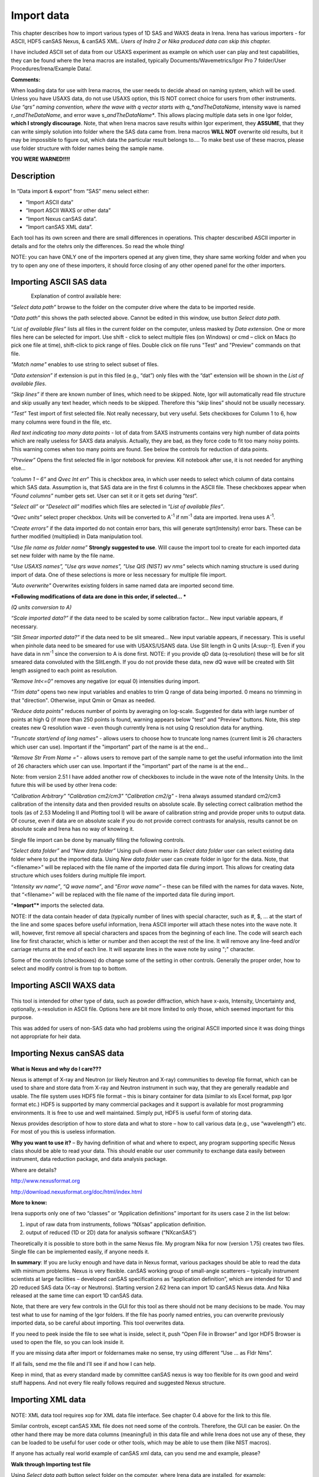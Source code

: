 Import data
===========

This chapter describes how to import various types of 1D SAS and WAXS deata in Irena. Irena has various importers - for ASCII, HDF5 canSAS Nexus, & canSAS XML. *Users of Indra 2 or Nika produced data can skip this chapter.*

I have included ASCII set of data from our USAXS experiment as example
on which user can play and test capabilities, they can be found where the Irena macros are installed, typically Documents/Wavemetrics/Igor Pro 7 folder/User Procedures/Irena/Example Data/.

**Comments:**

When loading data for use with Irena macros, the user needs to decide
ahead on naming system, which will be used. Unless you have USAXS data,
do not use USAXS option, this IS NOT correct choice for users from other
instruments. *Use “qrs” naming convention, where the wave with q vector
starts with q\_\ *andTheDataName*, intensity wave is named
r\_\ *andTheDataName*, and error wave s\_\ *andTheDataName**. This
allows placing multiple data sets in one Igor folder, **which I strongly
discourage**. Note, that when Irena macros save results within Igor
experiment, they **ASSUME**, that they can write simply solution into
folder where the SAS data came from. Irena macros **WILL NOT** overwrite
old results, but it may be impossible to figure out, which data the
particular result belongs to…. To make best use of these macros, please
use folder structure with folder names being the sample name.

**YOU WERE WARNED!!!!**

Description
-----------

.. figure:: media/ImportData1.png
        :align: center
        :width: 280px

In “Data import & export” from “SAS” menu select either:

-  “Import ASCII data”

-  “Import ASCII WAXS or other data”

-  “Import Nexus canSAS data”.

-  “Import canSAS XML data”.

Each tool has its own screen and there are small differences in operations. This chapter descxribed ASCII importer in details and for the otehrs only the differences. So read the whole thing!

NOTE: you can have ONLY one of the importers opened at any given time,
they share same working folder and when you try to open any one of these
importers, it should force closing of any other opened panel for the
other importers.

Importing ASCII SAS data
------------------------

.. figure:: media/ImportData2.png
        :align: left
        :width: 380px

Explanation of control available here:

“\ *Select data path”* browse to the folder on the computer drive where
the data to be imported reside.

“\ *Data path”* this shows the path selected above. Cannot be edited in
this window, use button *Select data path*.

“\ *List of available files”* lists all files in the current folder on
the computer, unless masked by *Data extension*. One or more files here
can be selected for import. Use shift - click to select multiple files
(on Windows) or cmd – click on Macs (to pick one file at time),
shift-click to pick range of files. Double click on file runs "Test" and
"Preview" commands on that file.

*"Match name"* enables to use string to select subset of files.

“\ *Data extension”* if extension is put in this filed (e.g., “dat”)
only files with the “dat” extension will be shown in the *List of
available files*.

*“Skip lines”* if there are known number of lines, which need to be
skipped. Note, Igor will automatically read file structure and skip
usually any text header, which needs to be skipped. Therefore this “skip
lines” should not be usually necessary.

*“Test”* Test import of first selected file. Not really necessary, but
very useful. Sets checkboxes for Column 1 to 6, how many columns were
found in the file, etc.

*Red text indicating too many data points* - lot of data from SAXS
instruments contains very high number of data points which are really
useless for SAXS data analysis. Actually, they are bad, as they force
code to fit too many noisy points. This warning comes when too many
points are found. See below the controls for reduction of data points.

*“Preview”* Opens the first selected file in Igor notebook for
preview. Kill notebook after use, it is not needed for anything else…

*“column 1 – 6”* and *Qvec Int err*\ ” This is checkbox area, in which
user needs to select which column of data contains which SAS data.
Assumption is, that SAS data are in the first 6 columns in the ASCII
file. These checkboxes appear when “\ *Found columns”* number gets set.
User can set it or it gets set during “\ *test*\ ”.

”\ *Select all”* or “\ *Deselect all”* modifies which files are selected
in “\ *List of available files”*.

*“Qvec units”* select proper checkbox. Units will be converted to
A\ :sup:`-1` if nm\ :sup:`-1` data are imported. Irena uses
A\ :sup:`-1`.

“\ *Create errors”* if the data imported do not contain error bars, this
will generate sqrt(Intensity) error bars. These can be further modified
(multiplied) in Data manipulation tool.

“\ *Use file name as folder name”* **Strongly suggested to use**. Will
cause the import tool to create for each imported data set new folder
with name by the file name.

“\ *Use USAXS names”,* ”\ *Use qrs wave names”, "Use QIS (NIST) wv nms"*
selects which naming structure is used during import of data. One of
these selections is more or less necessary for multiple file import.

*"Auto overwrite"* Overwrites existing folders in same named data are
imported second time.

***Following modifications of data are done in this order, if selected…
***

*(Q units conversion to A)*

*“Scale imported data?”* if the data need to be scaled by some
calibration factor… New input variable appears, if necessary.

*“Slit Smear imported data?”* if the data need to be slit smeared… New
input variable appears, if necessary. This is useful when pinhole data
need to be smeared for use with USAXS/USANS data. Use Slit length in Q
units [A:sup:`-1`]. Even if you have data in nm\ :sup:`-1` since the
conversion to A is done first. NOTE: if you provide qD data
(q-resolution) these will be for slit smeared data convoluted with the
SlitLength. If you do not provide these data, new dQ wave will be
created with Slit length assigned to each point as resolution.

*"Remove Int<=0"* removes any negative (or equal 0) intensities during
import.

*"Trim data"* opens two new input variables and enables to trim Q range
of data being imported. 0 means no trimming in that "direction".
Otherwise, input Qmin or Qmax as needed.

*"Reduce data points"* reduces number of points by averaging on
log-scale. Suggested for data with large number of points at high Q (if
more than 250 points is found, warning appears below "test" and
"Preview" buttons. Note, this step creates new Q resolution wave - even
though currently Irena is not using Q resolution data for anything.

*"Truncate start/end of long names"* - allows users to choose how to
truncate long names (current limit is 26 characters which user can use).
Important if the "important" part of the name is at the end...

*"Remove Str From Name ="* - allows users to remove part of the sample
name to get the useful information into the limit of 26 characters which
user can use. Important if the "important" part of the name is at the
end...

Note: from version 2.51 I have added another row of checkboxes to
include in the wave note of the Intensity Units. In the future this will
be used by other Irena code:

*"Calibration Arbitrary"* *"Calibration cm2/cm3"* *"Calibration cm2/g"*
- Irena always assumed standard cm2/cm3 calibration of the intensity
data and then provided results on absolute scale. By selecting correct
calibration method the tools (as of 2.53 Modeling II and Plotting tool
I) will be aware of calibration string and provide proper units to
output data. Of course, even if data are on absolute scale if you do not
provide correct contrasts for analysis, results cannot be on absolute
scale and Irena has no way of knowing it.

Single file import can be done by manually filling the following
controls.

“\ *Select data folder”* and “\ *New data folder”* Using pull-down menu
in *Select data folder* user can select existing data folder where to
put the imported data. Using *New data folder* user can create folder in
Igor for the data. Note, that “<filename>” will be replaced with the
file name of the imported data file during import. This allows for
creating data structure which uses folders during multiple file import.

“\ *Intensity wv name”*, “\ *Q wave name”*, and “\ *Error wave name”* –
these can be filled with the names for data waves. Note, that
“<filename>” will be replaced with the file name of the imported data
file during import.

“\ ***Import”*** imports the selected data.

NOTE: If the data contain header of data (typically number of lines with
special character, such as #, $, ... at the start of the line and some
spaces before useful information, Irena ASCII importer will attach these
notes into the wave note. It will, however, first remove all special
characters and spaces from the beginning of each line. The code will
search each line for first character, which is letter or number and then
accept the rest of the line. It will remove any line-feed and/or
carriage returns at the end of each line. It will separate lines in the
wave note by using ";" character.

Some of the controls (checkboxes) do change some of the setting in other
controls. Generally the proper order, how to select and modify control
is from top to bottom.

Importing ASCII WAXS data
--------------------------

.. figure:: media/ImportData3.png
        :align: center
        :width: 380px

This tool is intended for other type of data, such as powder
diffraction, which have x-axis, Intensity, Uncertainty and, optionally,
x-resolution in ASCII file. Options here are bit more limited to only
those, which seemed important for this purpose.

This was added for users of non-SAS data who had problems using the
original ASCII imported since it was doing things not appropriate for
heir data.

Importing Nexus canSAS data
---------------------------

.. figure:: media/ImportData4.png
        :align: center
        :width: 380px

**What is Nexus and why do I care???**

Nexus is attempt of X-ray and Neutron (or likely Neutron and X-ray)
communities to develop file format, which can be used to share and store
data from X-ray and Neutron instrument in such way, that they are
generally readable and usable. The file system uses HDF5 file format –
this is binary container for data (similar to xls Excel format, pxp Igor
format etc.) HDF5 is supported by many commercial packages and it
support is available for most programming environments. It is free to
use and well maintained. Simply put, HDF5 is useful form of storing
data.

Nexus provides description of how to store data and what to store – how
to call various data (e.g., use “wavelength”) etc. For most of you this
is useless information.

**Why you want to use it?** – By having definition of what and where to
expect, any program supporting specific Nexus class should be able to
read your data. This should enable our user community to exchange data
easily between instrument, data reduction package, and data analysis
package.

Where are details?

http://www.nexusformat.org

http://download.nexusformat.org/doc/html/index.html

**More to know:**

Irena supports only one of two “classes” or “Application definitions”
important for its users case 2 in the list below:

1. input of raw data from instruments, follows “NXsas” application
   definition.

2. output of reduced (1D or 2D) data for analysis software
   (“NXcanSAS”)

Theoretically it is possible to store both in the same Nexus file. My
program Nika for now (version 1.75) creates two files. Single file can
be implemented easily, if anyone needs it.

**In summary**: If you are lucky enough and have data in Nexus format,
various packages should be able to read the data with minimum problems.
Nexus is very flexible. canSAS working group of small-angle scatterers –
typically instrument scientists at large facilities – developed canSAS
specifications as “application definition”, which are intended for 1D
and 2D reduced SAS data (X-ray or Neutrons). Starting version 2.62 Irena
can import 1D canSAS Nexus data. And Nika released at the same time can
export 1D canSAS data.

Note, that there are very few controls in the GUI for this tool as there
should not be many decisions to be made. You may test what to use for
naming of the Igor folders. If the file has poorly named entries, you
can overwrite previously imported data, so be careful about importing.
This tool overwrites data.

If you need to peek inside the file to see what is inside, select it,
push “Open File in Browser” and Igor HDF5 Browser is used to open the
file, so you can look inside it.

If you are missing data after import or foldernames make no sense, try
using different “Use … as Fldr Nms”.

If all fails, send me the file and I’ll see if and how I can help.

Keep in mind, that as every standard made by committee canSAS nexus is
way too flexible for its own good and weird stuff happens. And not every
file really follows required and suggested Nexus structure.

Importing XML data
------------------

.. figure:: media/ImportData5.png
        :align: center
        :width: 380px


NOTE: XML data tool requires xop for XML data file interface.
See chapter 0.4 above for the link to this file.

Similar controls, except canSAS XML file does not need some of the
controls. Therefore, the GUI can be easier. On the other hand there may
be more data columns (meaningful) in this data file and while Irena does
not use any of these, they can be loaded to be useful for user code or
other tools, which may be able to use them (like NIST macros).

If anyone has actually real world example of canSAS xml data, can you
send me and example, please?


**Walk through Importing test file**

Using *Select data path* button select folder on the computer, where
Irena data are installed, for example:

.. figure:: media/ImportData6.png
        :align: center
        :width: 400px


and in *Data extension* input “dat”. The following should be the panel:

.. figure:: media/ImportData7.png
        :align: center
        :width: 380px

Select the “Test data.dat” file and double click - or push *Test* and *Preview* buttons.

.. figure:: media/ImportData8.png
        :align: center
        :width: 680px

Igor found 3 columns of data so 3 rows of checkboxes appeared. The
*Preview* has created notebook on right, where user can preview the file
and check, which columns contain which data. Note, that Igor skipped the
block of text in the beginning of the data file automatically.

Check cheboxes according to following screen and noticed, that *Create
errors* checkbox becomes unavailable when any checkbox in the Err column
is selected. Notice, that when checkboxes *Use file nms as Fldr Nms* and
*Use QRS wave names* are checked, the names for folder and data wave
names are filled in with default.

.. figure:: media/ImportData9.png
        :align: center
        :width: 380px


Now push *Import* and the data are imported. Kill the Import data panel
and see in Data browser:

.. figure:: media/ImportData10.png
        :align: center
        :width: 680px


Here is bit more complicated example:

.. figure:: media/ImportData11.png
        :align: center
        :width: 680px


Note: I have selected may be 136 data sets here, I have decided to trim
data (note in the notebook that there are no data bellow Q of 0.006) I
have also reduced number of points to 200 from 861, limited high q range
(no data found above Q of 0.85) and removed negative intensities. This
load creates much more easy to handle data with q scale logarithmic and
not linear with less noise at high q, which is much easier to plot and
analyze.
